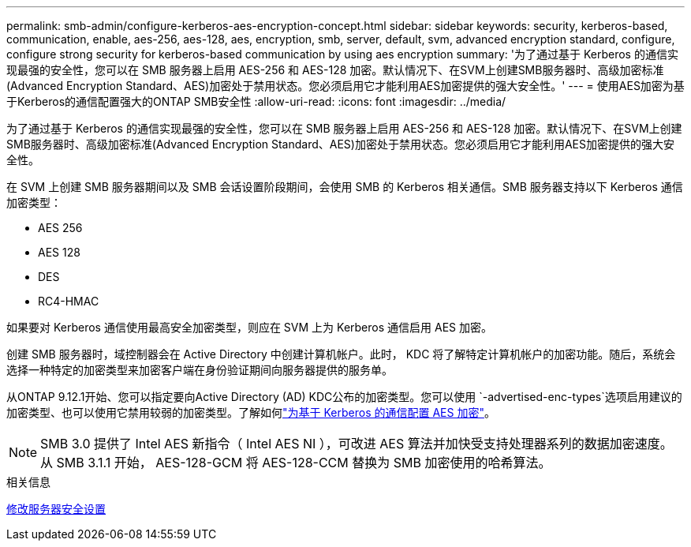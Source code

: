 ---
permalink: smb-admin/configure-kerberos-aes-encryption-concept.html 
sidebar: sidebar 
keywords: security, kerberos-based, communication, enable, aes-256, aes-128, aes, encryption, smb, server, default, svm, advanced encryption standard, configure, configure strong security for kerberos-based communication by using aes encryption 
summary: '为了通过基于 Kerberos 的通信实现最强的安全性，您可以在 SMB 服务器上启用 AES-256 和 AES-128 加密。默认情况下、在SVM上创建SMB服务器时、高级加密标准(Advanced Encryption Standard、AES)加密处于禁用状态。您必须启用它才能利用AES加密提供的强大安全性。' 
---
= 使用AES加密为基于Kerberos的通信配置强大的ONTAP SMB安全性
:allow-uri-read: 
:icons: font
:imagesdir: ../media/


[role="lead"]
为了通过基于 Kerberos 的通信实现最强的安全性，您可以在 SMB 服务器上启用 AES-256 和 AES-128 加密。默认情况下、在SVM上创建SMB服务器时、高级加密标准(Advanced Encryption Standard、AES)加密处于禁用状态。您必须启用它才能利用AES加密提供的强大安全性。

在 SVM 上创建 SMB 服务器期间以及 SMB 会话设置阶段期间，会使用 SMB 的 Kerberos 相关通信。SMB 服务器支持以下 Kerberos 通信加密类型：

* AES 256
* AES 128
* DES
* RC4-HMAC


如果要对 Kerberos 通信使用最高安全加密类型，则应在 SVM 上为 Kerberos 通信启用 AES 加密。

创建 SMB 服务器时，域控制器会在 Active Directory 中创建计算机帐户。此时， KDC 将了解特定计算机帐户的加密功能。随后，系统会选择一种特定的加密类型来加密客户端在身份验证期间向服务器提供的服务单。

从ONTAP 9.12.1开始、您可以指定要向Active Directory (AD) KDC公布的加密类型。您可以使用 `-advertised-enc-types`选项启用建议的加密类型、也可以使用它禁用较弱的加密类型。了解如何link:enable-disable-aes-encryption-kerberos-task.html["为基于 Kerberos 的通信配置 AES 加密"]。

[NOTE]
====
SMB 3.0 提供了 Intel AES 新指令（ Intel AES NI ），可改进 AES 算法并加快受支持处理器系列的数据加密速度。从 SMB 3.1.1 开始， AES-128-GCM 将 AES-128-CCM 替换为 SMB 加密使用的哈希算法。

====
.相关信息
xref:modify-server-kerberos-security-settings-task.adoc[修改服务器安全设置]
